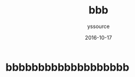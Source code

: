 #+TITLE: bbb
#+AUTHOR: yssource
#+EMAIL: yssource@163.com
#+LANGUAGE: zh-Hans
#+OPTIONS: H:3 num:nil toc:nil \n:nil ::t |:t ^:nil -:nil f:t *:t <:t
#+URI: /blog/%y/%m/%d/
#+DATE: 2016-10-17
#+LAYOUT: post
#+TAGS:
#+CATEGORIES:
#+DESCRIPTON:

* bbbbbbbbbbbbbbbbbbb
